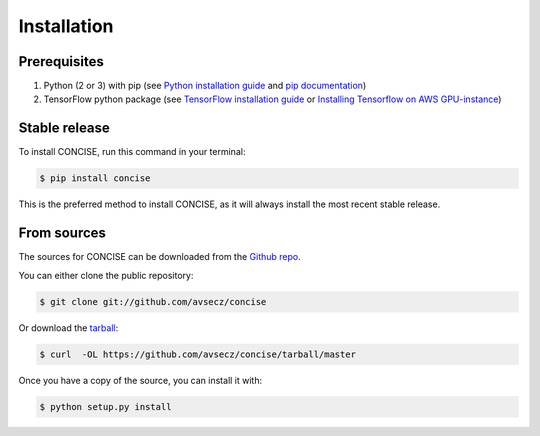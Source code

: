 .. highlight:: shell

============
Installation
============

Prerequisites
--------------

1. Python (2 or 3) with pip (see `Python installation guide`_ and `pip documentation`_)
2. TensorFlow python package (see `TensorFlow installation guide`_ or `Installing Tensorflow on AWS GPU-instance`_)

.. _pip documentation: https://pip.pypa.io
.. _Python installation guide: http://docs.python-guide.org/en/latest/starting/installation/
.. _TensorFlow installation guide: https://www.tensorflow.org/versions/r0.10/get_started/os_setup.html
.. _Installing Tensorflow on AWS GPU-instance: http://max-likelihood.com/2016/06/18/aws-tensorflow-setup/

Stable release
---------------

To install CONCISE, run this command in your terminal:

.. code-block:: console

    $ pip install concise

This is the preferred method to install CONCISE, as it will always install the most recent stable release. 


From sources
--------------------

The sources for CONCISE can be downloaded from the `Github repo`_.

You can either clone the public repository:

.. code-block:: console

    $ git clone git://github.com/avsecz/concise

Or download the `tarball`_:

.. code-block:: console

    $ curl  -OL https://github.com/avsecz/concise/tarball/master

Once you have a copy of the source, you can install it with:

.. code-block:: console

    $ python setup.py install


.. _Github repo: https://github.com/avsecz/concise
.. _tarball: https://github.com/avsecz/concise/tarball/master

